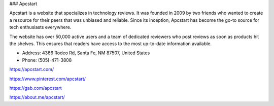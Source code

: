 ### Apcstart

Apcstart is a website that specializes in technology reviews. It was founded in 2009 by two friends who wanted to create a resource for their peers that was unbiased and reliable. Since its inception, Apcstart has become the go-to source for tech enthusiasts everywhere.

The website has over 50,000 active users and a team of dedicated reviewers who post reviews as soon as products hit the shelves. This ensures that readers have access to the most up-to-date information available.

- Address: 4366 Rodeo Rd, Santa Fe, NM 87507, United States

- Phone: (505)-471-3808

https://apcstart.com/

https://www.pinterest.com/apcstart/

https://gab.com/apcstart

https://about.me/apcstart/

